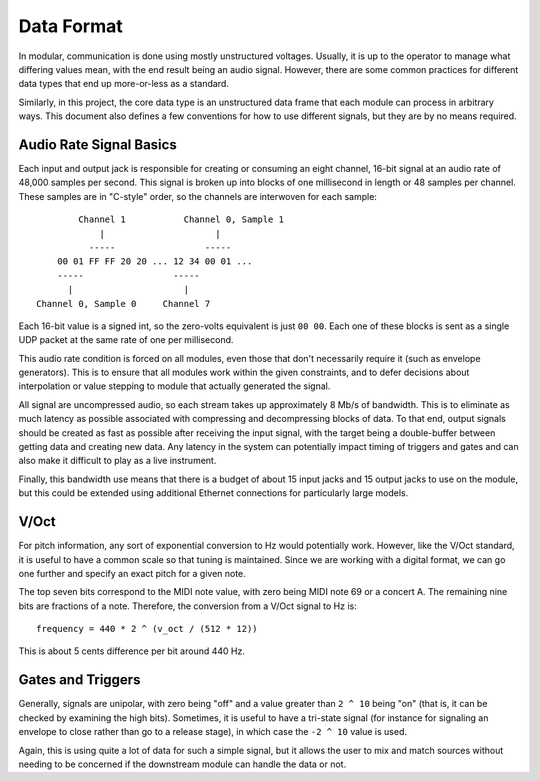 Data Format
===========

In modular, communication is done using mostly unstructured
voltages. Usually, it is up to the operator to manage what differing
values mean, with the end result being an audio signal. However, there
are some common practices for different data types that end up
more-or-less as a standard.

Similarly, in this project, the core data type is an unstructured data
frame that each module can process in arbitrary ways. This document
also defines a few conventions for how to use different signals, but
they are by no means required.

Audio Rate Signal Basics
------------------------

Each input and output jack is responsible for creating or consuming an
eight channel, 16-bit signal at an audio rate of 48,000 samples per
second. This signal is broken up into blocks of one millisecond in
length or 48 samples per channel. These samples are in "C-style"
order, so the channels are interwoven for each sample::

          Channel 1           Channel 0, Sample 1
              |                     |
            -----                 -----
      00 01 FF FF 20 20 ... 12 34 00 01 ...
      -----                 -----
        |                     |
  Channel 0, Sample 0     Channel 7

Each 16-bit value is a signed int, so the zero-volts equivalent is
just ``00 00``. Each one of these blocks is sent as a single UDP packet at
the same rate of one per millisecond.

This audio rate condition is forced on all modules, even those that
don't necessarily require it (such as envelope generators). This is to
ensure that all modules work within the given constraints, and to
defer decisions about interpolation or value stepping to module that
actually generated the signal.

All signal are uncompressed audio, so each stream takes up
approximately 8 Mb/s of bandwidth. This is to eliminate as much latency
as possible associated with compressing and decompressing blocks of
data. To that end, output signals should be created as fast as
possible after receiving the input signal, with the target being a
double-buffer between getting data and creating new data. Any latency
in the system can potentially impact timing of triggers and gates and
can also make it difficult to play as a live instrument.

Finally, this bandwidth use means that there is a budget of about 15
input jacks and 15 output jacks to use on the module, but this could
be extended using additional Ethernet connections for particularly
large models.

V/Oct
-----

For pitch information, any sort of exponential conversion to Hz would
potentially work. However, like the V/Oct standard, it is useful to
have a common scale so that tuning is maintained. Since we are working
with a digital format, we can go one further and specify an exact
pitch for a given note.

The top seven bits correspond to the MIDI note value, with zero being
MIDI note 69 or a concert A. The remaining nine bits are fractions of
a note. Therefore, the conversion from a V/Oct signal to Hz is::

  frequency = 440 * 2 ^ (v_oct / (512 * 12))

This is about 5 cents difference per bit around 440 Hz.

Gates and Triggers
------------------

Generally, signals are unipolar, with zero being "off" and a value
greater than ``2 ^ 10`` being "on" (that is, it can be checked by
examining the high bits). Sometimes, it is useful to have a tri-state
signal (for instance for signaling an envelope to close rather than go
to a release stage), in which case the ``-2 ^ 10`` value is used.

Again, this is using quite a lot of data for such a simple signal, but
it allows the user to mix and match sources without needing to be
concerned if the downstream module can handle the data or not.
